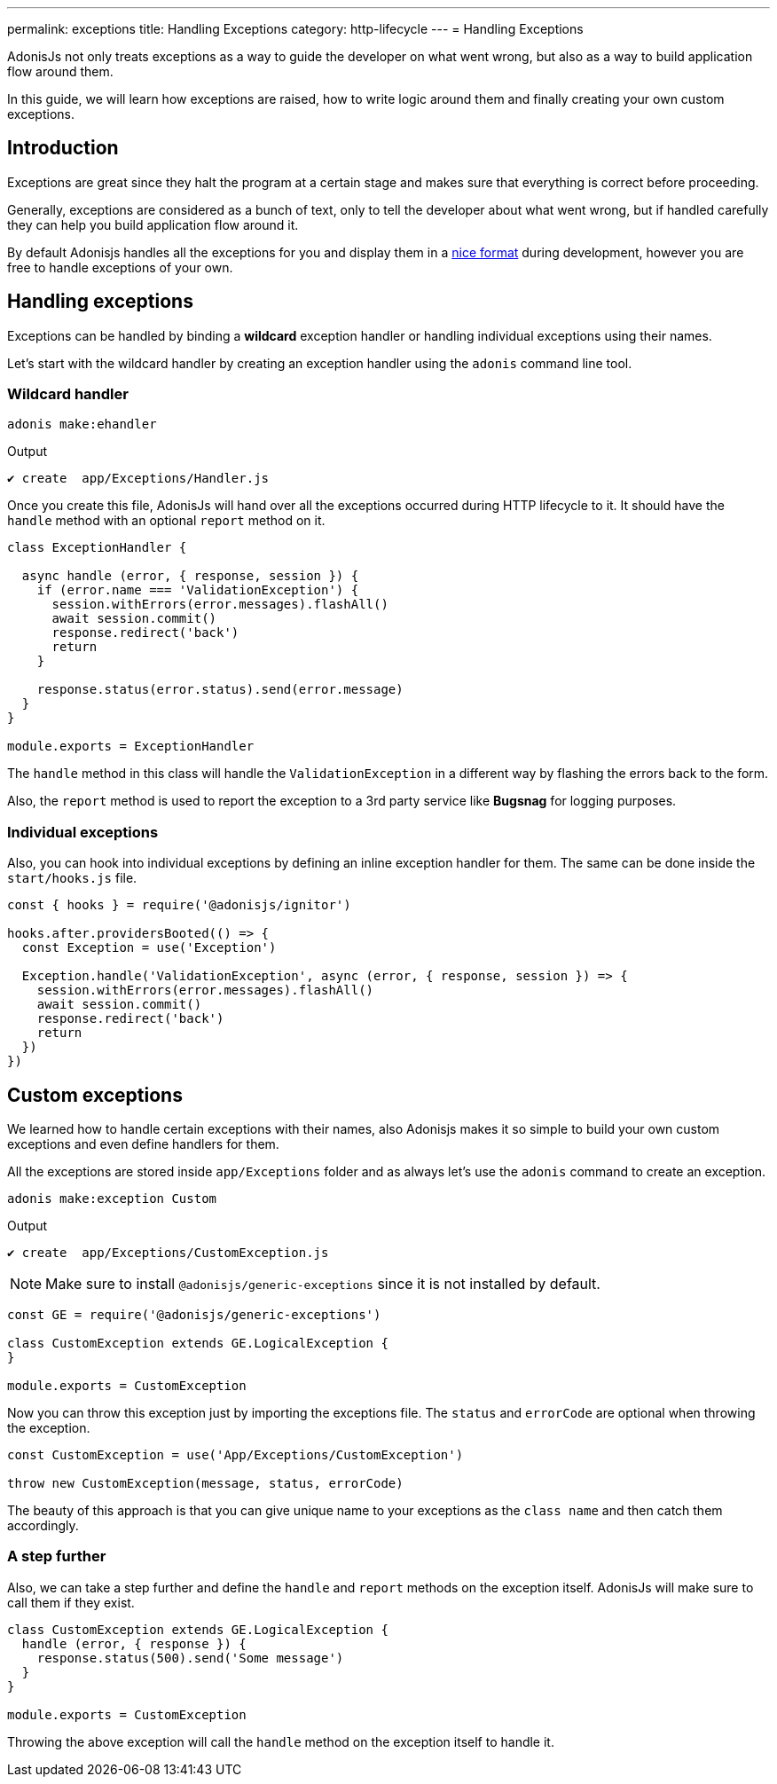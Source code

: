 ---
permalink: exceptions
title: Handling Exceptions
category: http-lifecycle
---
= Handling Exceptions

toc::[]

AdonisJs not only treats exceptions as a way to guide the developer on what went wrong, but also as a way to build application flow around them.

In this guide, we will learn how exceptions are raised, how to write logic around them and finally creating your own custom exceptions.

== Introduction
Exceptions are great since they halt the program at a certain stage and makes sure that everything is correct before proceeding.

Generally, exceptions are considered as a bunch of text, only to tell the developer about what went wrong, but if handled carefully they can help you build application flow around it.

By default Adonisjs handles all the exceptions for you and display them in a link:http://res.cloudinary.com/adonisjs/image/upload/v1485520687/Screen_Shot_2017-01-27_at_6.07.28_PM_blcaau.png[nice format, window="_blank"] during development, however you are free to handle exceptions of your own.


// NOTE: Watch this link:[video] to learn more on how to structure application around *custom exceptions*.

== Handling exceptions
Exceptions can be handled by binding a *wildcard* exception handler or handling individual exceptions using their names.

Let's start with the wildcard handler by creating an exception handler using the `adonis` command line tool.

=== Wildcard handler
[source, bash]
----
adonis make:ehandler
----

Output
[source, bash]
----
✔ create  app/Exceptions/Handler.js
----

Once you create this file, AdonisJs will hand over all the exceptions occurred during HTTP lifecycle to it. It should have the `handle` method with an optional `report` method on it.

[source, js]
----
class ExceptionHandler {

  async handle (error, { response, session }) {
    if (error.name === 'ValidationException') {
      session.withErrors(error.messages).flashAll()
      await session.commit()
      response.redirect('back')
      return
    }

    response.status(error.status).send(error.message)
  }
}

module.exports = ExceptionHandler
----

The `handle` method in this class will handle the `ValidationException` in a different way by flashing the errors back to the form.

Also, the `report` method is used to report the exception to a 3rd party service like *Bugsnag* for logging purposes.

=== Individual exceptions
Also, you can hook into individual exceptions by defining an inline exception handler for them. The same can be done inside the `start/hooks.js` file.

[source, js]
----
const { hooks } = require('@adonisjs/ignitor')

hooks.after.providersBooted(() => {
  const Exception = use('Exception')

  Exception.handle('ValidationException', async (error, { response, session }) => {
    session.withErrors(error.messages).flashAll()
    await session.commit()
    response.redirect('back')
    return
  })
})
----

== Custom exceptions
We learned how to handle certain exceptions with their names, also Adonisjs makes it so simple to build your own custom exceptions and even define handlers for them.

All the exceptions are stored inside `app/Exceptions` folder and as always let's use the `adonis` command to create an exception.

[source, bash]
----
adonis make:exception Custom
----

Output
[source, bash]
----
✔ create  app/Exceptions/CustomException.js
----

NOTE: Make sure to install `@adonisjs/generic-exceptions` since it is not installed by default.

[source, js]
----
const GE = require('@adonisjs/generic-exceptions')

class CustomException extends GE.LogicalException {
}

module.exports = CustomException
----

Now you can throw this exception just by importing the exceptions file. The `status` and `errorCode` are optional when throwing the exception.

[source, js]
----
const CustomException = use('App/Exceptions/CustomException')

throw new CustomException(message, status, errorCode)
----

The beauty of this approach is that you can give unique name to your exceptions as the `class name` and then catch them accordingly.

=== A step further
Also, we can take a step further and define the `handle` and `report` methods on the exception itself. AdonisJs will make sure to call them if they exist.

[source, js]
----
class CustomException extends GE.LogicalException {
  handle (error, { response }) {
    response.status(500).send('Some message')
  }
}

module.exports = CustomException
----

Throwing the above exception will call the `handle` method on the exception itself to handle it.
